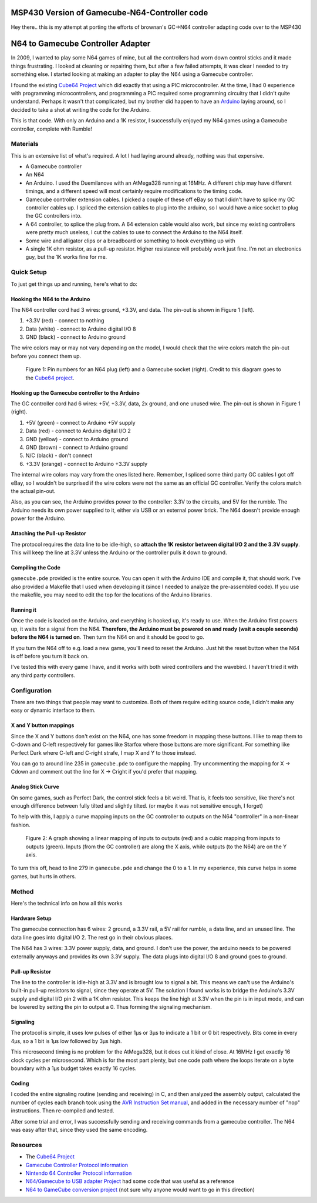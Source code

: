 ==================================
MSP430 Version of Gamecube-N64-Controller code
==================================
Hey there.. this is my attempt at porting the efforts of brownan's GC->N64 controller adapting code over to the MSP430



==================================
N64 to Gamecube Controller Adapter
==================================

In 2009, I wanted to play some N64 games of mine, but all the
controllers had worn down control sticks and it made things frustrating. I
looked at cleaning or repairing them, but after a few failed attempts, it was
clear I needed to try something else. I started looking at making an adapter to
play the N64 using a Gamecube controller.

I found the existing `Cube64 Project`_ which did exactly that using a PIC
microcontroller. At the time, I had 0 experience with programming
microcontrollers, and programming a PIC required some programming circuitry
that I didn't quite understand. Perhaps it wasn't that complicated, but my
brother did happen to have an Arduino_ laying around, so I decided to take a
shot at writing the code for the Arduino.

This is that code. With only an Arduino and a 1K resistor, I successfully
enjoyed my N64 games using a Gamecube controller, complete with Rumble!

.. _Arduino: http://arduino.cc/en/Main/ArduinoBoardDuemilanove

Materials
=========
This is an extensive list of what's required. A lot I had laying around already, nothing was that expensive.

* A Gamecube controller

* An N64

* An Arduino. I used the Duemilanove with an AtMega328 running at 16MHz. A
  different chip may have different timings, and a different speed will most
  certainly require modifications to the timing code.

* Gamecube controller extension cables. I picked a couple of these off eBay so
  that I didn't have to splice my GC controller cables up. I spliced the
  extension cables to plug into the arduino, so I would have a nice socket to
  plug the GC controllers into.

* A 64 controller, to splice the plug from. A 64 extension cable would also
  work, but since my existing controllers were pretty much useless, I cut the
  cables to use to connect the Arduino to the N64 itself.

* Some wire and alligator clips or a breadboard or something to hook everything
  up with

* A single 1K ohm resistor, as a pull-up resistor. Higher resistance will
  probably work just fine. I'm not an electronics guy, but the 1K works fine
  for me.

Quick Setup
===========
To just get things up and running, here's what to do:

Hooking the N64 to the Arduino
------------------------------
The N64 controller cord had 3 wires: ground, +3.3V, and data. The pin-out is shown in Figure 1 (left).

1. +3.3V (red) - connect to nothing

2. Data (white) - connect to Arduino digital I/O 8

3. GND (black) - connect to Arduino ground

The wire colors may or may not vary depending on the model, I would check that
the wire colors match the pin-out before you connect them up.

.. figure:: https://github.com/brownan/Gamecube-N64-Controller/raw/master/connections.png
    :alt: Gamecube and N64 controller connections

    Figure 1: Pin numbers for an N64 plug (left) and a Gamecube socket (right).
    Credit to this diagram goes to the `Cube64 project`_.

Hooking up the Gamecube controller to the Arduino
-------------------------------------------------
The GC controller cord had 6 wires: +5V, +3.3V, data, 2x ground, and one unused wire. The pin-out is shown in Figure 1 (right).

1. +5V (green) - connect to Arduino +5V supply

2. Data (red) - connect to Arduino digital I/O 2

3. GND (yellow) - connect to Arduino ground

4. GND (brown) - connect to Arduino ground

5. N/C (black) - don't connect

6. +3.3V (orange) - connect to Arduino +3.3V supply

The internal wire colors may vary from the ones listed here. Remember, I
spliced some third party GC cables I got off eBay, so I wouldn't be surprised
if the wire colors were not the same as an official GC controller. Verify the
colors match the actual pin-out.

Also, as you can see, the Arduino provides power to the controller: 3.3V to the
circuits, and 5V for the rumble. The Arduino needs its own power supplied to
it, either via USB or an external power brick. The N64 doesn't provide enough
power for the Arduino.

Attaching the Pull-up Resistor
------------------------------
The protocol requires the data line to be idle-high, so **attach the 1K
resistor between digital I/O 2 and the 3.3V supply**. This will keep the line
at 3.3V unless the Arduino or the controller pulls it down to ground.

Compiling the Code
------------------
``gamecube.pde`` provided is the entire source. You can open it with the
Arduino IDE and compile it, that should work. I've also provided a Makefile
that I used when developing it (since I needed to analyze the pre-assembled
code). If you use the makefile, you may need to edit the top for the locations
of the Arduino libraries.

Running it
----------
Once the code is loaded on the Arduino, and everything is hooked up, it's ready
to use. When the Arduino first powers up, it waits for a signal from the N64.
**Therefore, the Arduino must be powered on and ready (wait a couple seconds)
before the N64 is turned on**. Then turn the N64 on and it should be good to go.

If you turn the N64 off to e.g. load a new game, you'll need to reset the
Arduino. Just hit the reset button when the N64 is off before you turn it back
on.

I've tested this with every game I have, and it works with both wired
controllers and the wavebird. I haven't tried it with any third party
controllers.

Configuration
=============
There are two things that people may want to customize. Both of them require
editing source code, I didn't make any easy or dynamic interface to them.

X and Y button mappings
-----------------------
Since the X and Y buttons don't exist on the N64, one has some freedom in
mapping these buttons. I like to map them to C-down and C-left respectively for
games like Starfox where those buttons are more significant. For something like
Perfect Dark where C-left and C-right strafe, I map X and Y to those instead.

You can go to around line 235 in ``gamecube.pde`` to configure the mapping. Try
uncommenting the mapping for X -> Cdown and comment out the line for X ->
Cright if you'd prefer that mapping.

Analog Stick Curve
------------------
On some games, such as Perfect Dark, the control stick feels a bit weird. That
is, it feels too sensitive, like there's not enough difference between fully
tilted and slightly tilted. (or maybe it was not sensitive enough, I forget)

To help with this, I apply a curve mapping inputs on the GC controller to
outputs on the N64 "controller" in a non-linear fashion.

.. figure:: https://github.com/brownan/Gamecube-N64-Controller/raw/master/curve.png
    :alt: Analog Stick curve graph

    Figure 2: A graph showing a linear mapping of inputs to outputs (red) and a
    cubic mapping from inputs to outputs (green). Inputs (from the GC
    controller) are along the X axis, while outputs (to the N64) are on the Y
    axis.

To turn this off, head to line 279 in ``gamecube.pde`` and change the 0 to a 1.
In my experience, this curve helps in some games, but hurts in others.

Method
======
Here's the technical info on how all this works

Hardware Setup
--------------
The gamecube connection has 6 wires: 2 ground, a 3.3V rail, a 5V rail for rumble, a data line, and an unused line. The data line goes into digital I/O 2. The rest go in their obvious places.

The N64 has 3 wires: 3.3V power supply, data, and ground. I don't use the power, the arduino needs to be powered externally anyways and provides its own 3.3V supply. The data plugs into digital I/O 8 and ground goes to ground.

Pull-up Resistor
----------------
The line to the controller is idle-high at 3.3V and is brought low to signal a bit. This means we can't use the Arduino's built-in pull-up resistors to signal, since they operate at 5V. The solution I found works is to bridge the Arduino's 3.3V supply and digital I/O pin 2 with a 1K ohm resistor. This keeps the line high at 3.3V when the pin is in input mode, and can be lowered by setting the pin to output a 0. Thus forming the signaling mechanism.

Signaling
---------
The protocol is simple, it uses low pulses of either 1μs or 3μs to indicate a 1 bit or 0 bit respectively. Bits come in every 4μs, so a 1 bit is 1μs low followed by 3μs high.

This microsecond timing is no problem for the AtMega328, but it does cut it kind of close. At 16MHz I get exactly 16 clock cycles per microsecond. Which is for the most part plenty, but one code path where the loops iterate on a byte boundary with a 1μs budget takes exactly 16 cycles.

Coding
------
I coded the entire signaling routine (sending and receiving) in C, and then analyzed the assembly output, calculated the number of cycles each branch took using the `AVR Instruction Set manual`_, and added in the necessary number of "nop" instructions. Then re-compiled and tested.

.. _AVR Instruction Set manual: http://www.atmel.com/dyn/resources/prod_documents/doc0856.pdf

After some trial and error, I was successfully sending and receiving commands from a gamecube controller. The N64 was easy after that, since they used the same encoding.

Resources
=========
* The `Cube64 Project`_
* `Gamecube Controller Protocol information`_
* `Nintendo 64 Controller Protocol information`_
* `N64/Gamecube to USB adapter Project`_ had some code that was useful as a reference
* `N64 to GameCube conversion project`_ (not sure why anyone would want to go in this direction)

.. _Cube64 Project: http://cia.vc/stats/project/navi-misc/cube64
.. _Gamecube Controller Protocol information: http://www.int03.co.uk/crema/hardware/gamecube/gc-control.htm
.. _Nintendo 64 Controller Protocol information: http://www.mixdown.ca/n64dev/
.. _N64/Gamecube to USB adapter Project: http://www.raphnet.net/electronique/gc_n64_usb/index_en.php
.. _N64 to GameCube conversion project: http://www.raphnet.net/electronique/x2wii/index_en.php
